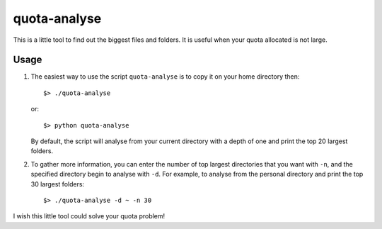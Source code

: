 quota-analyse
=============
This is a little tool to find out the biggest files and folders.
It is useful when your quota allocated is not large.


Usage
-----

1. The easiest way to use the script ``quota-analyse`` is to copy it on your home directory then::

      $> ./quota-analyse

   or::

      $> python quota-analyse

   By default, the script will analyse from your current directory with a depth
   of one and print the top 20 largest folders.


2. To gather more information, you can enter the number of top largest
   directories that you want with ``-n``, and the specified directory begin to
   analyse with ``-d``.
   For example, to analyse from the personal directory and print the top 30
   largest folders::

      $> ./quota-analyse -d ~ -n 30

I wish this little tool could solve your quota problem!
